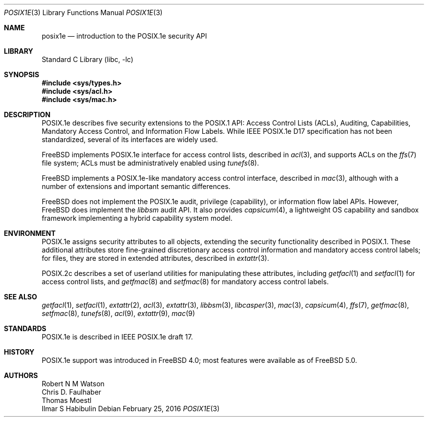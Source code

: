 .\"-
.\" Copyright (c) 2000, 2009 Robert N. M. Watson
.\" All rights reserved.
.\"
.\" Redistribution and use in source and binary forms, with or without
.\" modification, are permitted provided that the following conditions
.\" are met:
.\" 1. Redistributions of source code must retain the above copyright
.\"    notice, this list of conditions and the following disclaimer.
.\" 2. Redistributions in binary form must reproduce the above copyright
.\"    notice, this list of conditions and the following disclaimer in the
.\"    documentation and/or other materials provided with the distribution.
.\"
.\" THIS SOFTWARE IS PROVIDED BY THE AUTHOR AND CONTRIBUTORS ``AS IS'' AND
.\" ANY EXPRESS OR IMPLIED WARRANTIES, INCLUDING, BUT NOT LIMITED TO, THE
.\" IMPLIED WARRANTIES OF MERCHANTABILITY AND FITNESS FOR A PARTICULAR PURPOSE
.\" ARE DISCLAIMED.  IN NO EVENT SHALL THE AUTHOR OR CONTRIBUTORS BE LIABLE
.\" FOR ANY DIRECT, INDIRECT, INCIDENTAL, SPECIAL, EXEMPLARY, OR CONSEQUENTIAL
.\" DAMAGES (INCLUDING, BUT NOT LIMITED TO, PROCUREMENT OF SUBSTITUTE GOODS
.\" OR SERVICES; LOSS OF USE, DATA, OR PROFITS; OR BUSINESS INTERRUPTION)
.\" HOWEVER CAUSED AND ON ANY THEORY OF LIABILITY, WHETHER IN CONTRACT, STRICT
.\" LIABILITY, OR TORT (INCLUDING NEGLIGENCE OR OTHERWISE) ARISING IN ANY WAY
.\" OUT OF THE USE OF THIS SOFTWARE, EVEN IF ADVISED OF THE POSSIBILITY OF
.\" SUCH DAMAGE.
.\"
.\" $FreeBSD: releng/11.1/lib/libc/posix1e/posix1e.3 296047 2016-02-25 18:23:40Z oshogbo $
.\"
.Dd February 25, 2016
.Dt POSIX1E 3
.Os
.Sh NAME
.Nm posix1e
.Nd introduction to the POSIX.1e security API
.Sh LIBRARY
.Lb libc
.Sh SYNOPSIS
.In sys/types.h
.In sys/acl.h
.In sys/mac.h
.Sh DESCRIPTION
POSIX.1e describes five security extensions to the POSIX.1 API: Access
Control Lists (ACLs), Auditing, Capabilities, Mandatory Access Control, and
Information Flow Labels.
While IEEE POSIX.1e D17 specification has not been standardized, several of
its interfaces are widely used.
.Pp
.Fx
implements POSIX.1e interface for access control lists, described in
.Xr acl 3 ,
and supports ACLs on the
.Xr ffs 7
file system; ACLs must be administratively enabled using
.Xr tunefs 8 .
.Pp
.Fx
implements a POSIX.1e-like mandatory access control interface, described in
.Xr mac 3 ,
although with a number of extensions and important semantic differences.
.Pp
.Fx
does not implement the POSIX.1e audit, privilege (capability), or information
flow label APIs.
However,
.Fx
does implement the
.Xr libbsm
audit API.
It also provides
.Xr capsicum 4 ,
a lightweight OS capability and sandbox framework implementing a
hybrid capability system model.
.Sh ENVIRONMENT
POSIX.1e assigns security attributes to all objects, extending the security
functionality described in POSIX.1.
These additional attributes store fine-grained discretionary access control
information and mandatory access control labels; for files, they are stored
in extended attributes, described in
.Xr extattr 3 .
.Pp
POSIX.2c describes
a set of userland utilities for manipulating these attributes, including
.Xr getfacl 1
and
.Xr setfacl 1
for access control lists, and
.Xr getfmac 8
and
.Xr setfmac 8
for mandatory access control labels.
.Sh SEE ALSO
.Xr getfacl 1 ,
.Xr setfacl 1 ,
.Xr extattr 2 ,
.Xr acl 3 ,
.Xr extattr 3 ,
.Xr libbsm 3 ,
.Xr libcasper 3 ,
.Xr mac 3 ,
.Xr capsicum 4 ,
.Xr ffs 7 ,
.Xr getfmac 8 ,
.Xr setfmac 8 ,
.Xr tunefs 8 ,
.Xr acl 9 ,
.Xr extattr 9 ,
.Xr mac 9
.Sh STANDARDS
POSIX.1e is described in IEEE POSIX.1e draft 17.
.Sh HISTORY
POSIX.1e support was introduced in
.Fx 4.0 ;
most features were available as of
.Fx 5.0 .
.Sh AUTHORS
.An Robert N M Watson
.An Chris D. Faulhaber
.An Thomas Moestl
.An Ilmar S Habibulin
